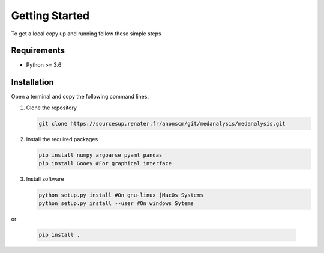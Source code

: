 Getting Started
================

To get a local copy up and running follow these simple steps

Requirements
-------------
* Python >= 3.6

Installation
-------------
Open a terminal and copy the following command lines.

#. Clone the repository

   .. code-block:: bash
      
      git clone https://sourcesup.renater.fr/anonscm/git/medanalysis/medanalysis.git

#. Install the required packages

   .. code-block:: bash

      pip install numpy argparse pyaml pandas
      pip install Gooey #For graphical interface

#. Install software
   
   .. code-block:: bash

      python setup.py install #On gnu-linux |MacOs Systems
      python setup.py install --user #On windows Sytems

or

   .. code-block:: bash
      
      pip install .
